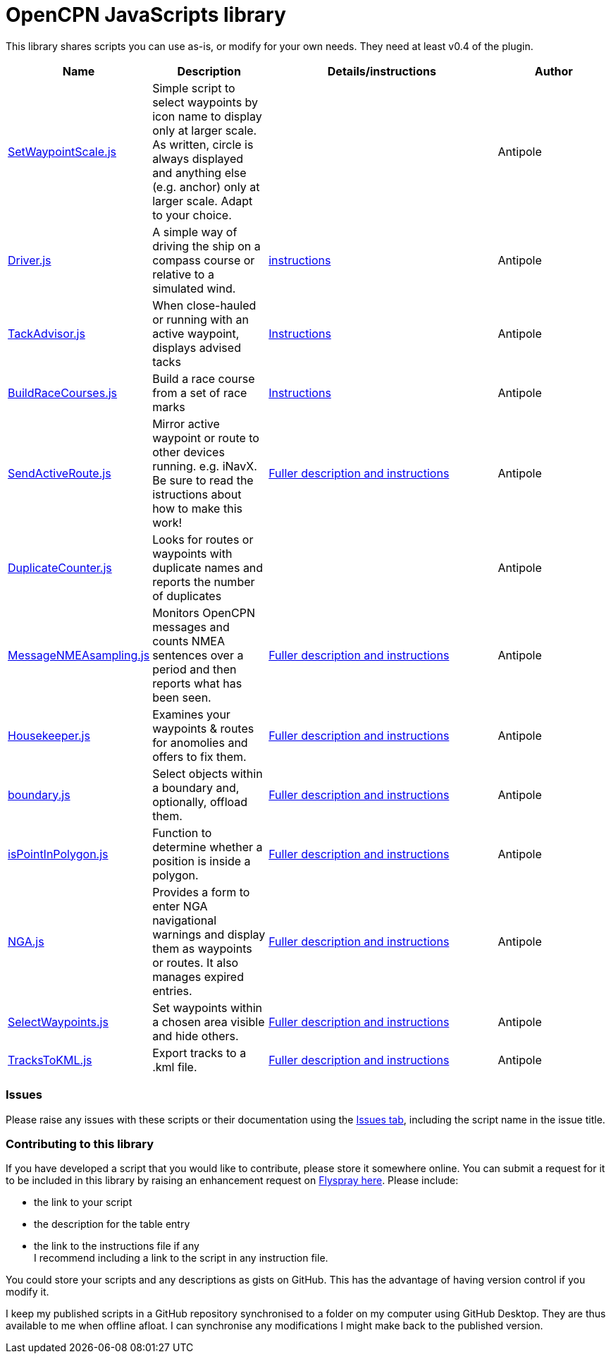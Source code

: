 = OpenCPN JavaScripts library

This library shares scripts you can use as-is, or modify for your own needs.
They need at least v0.4 of the plugin.

[cols="1,1,2,1"] 
|===
|Name |Description |Details/instructions |Author

|link:https:../SetWaypointScale.js[SetWaypointScale.js]
|Simple script to select waypoints by icon name to display only at larger scale.
As written, circle is always displayed and anything else (e.g. anchor) only at larger scale.
Adapt to your choice.
|
|Antipole

|link:https:../Driver/Driver.js[Driver.js]
|A simple way of driving the ship on a compass course or relative to a simulated wind.
|link:https:../Driver/Driver.adoc[instructions]
|Antipole

|link:https:../TackAdvisor/TackAdvisor.js[TackAdvisor.js]
|When close-hauled or running with an active waypoint, displays advised tacks
|link:https:../TackAdvisor/TackAdvisor.adoc[Instructions]
|Antipole

|link:https:../BuildRaceCourses/BuildRaceCourses.js[BuildRaceCourses.js]
|Build a race course from a set of race marks
|link:https:../BuildRaceCourses/BuildRaceCourses.pdf[Instructions]
|Antipole

|link:https:../SendActiveRoute/SendActiveRoute.js[SendActiveRoute.js]
|Mirror active waypoint or route to other devices running. e.g. iNavX.  Be sure to read the istructions about how to make this work!
|link:https:../SendActiveRoute/SendActiveRoute.adoc[Fuller description and instructions]
|Antipole

|link:https://github.com/antipole2/JavaScripts-shared/blob/main/DuplicateCounter.js[DuplicateCounter.js]
|Looks for routes or waypoints with duplicate names and reports the number of duplicates
|
|Antipole

|link:https://raw.githubusercontent.com/antipole2/JavaScripts-shared/main/MessageNMEAsampling/MessageNMEAsampling.js[MessageNMEAsampling.js]
|Monitors OpenCPN messages and counts NMEA sentences over a period and then reports what has been seen.
|link:https:../MessageNMEAsampling/MessageNMEAsampling.adoc[Fuller description and instructions]
|Antipole

|link:https:../Housekeeper/Housekeeper.js[Housekeeper.js]
|Examines your waypoints & routes for anomolies and offers to fix them.
|link:https:../Housekeeper/Housekeeper.adoc[Fuller description and instructions]
|Antipole

|link:https:../Bondaries/boundary.js[boundary.js]
|Select objects within a boundary and, optionally, offload them.
|link:https:../Boundaries/Boundaries.adoc[Fuller description and instructions]
|Antipole

|link:https:../PointInPolygon/isPointInPolygon.js[isPointInPolygon.js]
|Function to determine whether a position is inside a polygon.
|link:https:../PointInPolygon/pointInPolygon.adoc[Fuller description and instructions]
|Antipole

|link:https:../NGAutility/NGA.js[NGA.js]
|Provides a form to enter NGA navigational warnings and display them as waypoints or routes.  It also manages expired entries.
|link:https:../NGAutility/NGA.adoc[Fuller description and instructions]
|Antipole

|link:https:../SelectWaypoints/SelectWaypoints.js[SelectWaypoints.js]
|Set waypoints within a chosen area visible and hide others.
|link:https:../SelectWaypoints/SelectWaypoints.adoc[Fuller description and instructions]
|Antipole

|link:https:../TracksToKML/tracksToKML.js[TracksToKML.js]
|Export tracks to a .kml file.
|link:https:../TracksToKML/tracksToKML.adoc[Fuller description and instructions]
|Antipole
|===

=== Issues

Please raise any issues with these scripts or their documentation using the https://github.com/antipole2/JavaScripts-shared/issues[Issues tab], including the script name in the issue title.

=== Contributing to this library +
If you have developed a script that you would like to contribute, please store it somewhere online.
You can submit a request for it to be included in this library by raising an enhancement request on https://opencpn.org/flyspray/index.php?do=tasklist&project=97[Flyspray here].
Please include:

* the link to your script
* the description for the table entry
* the link to the instructions file if any +
I recommend including a link to the script in any instruction file.

You could store your scripts and any descriptions as gists on GitHub.
This has the advantage of having version control if you modify it.

I keep my published scripts in a GitHub repository synchronised to a folder on my computer using GitHub Desktop.
They are thus available to me when offline afloat.  I can synchronise any modifications I might make back to the published version.
